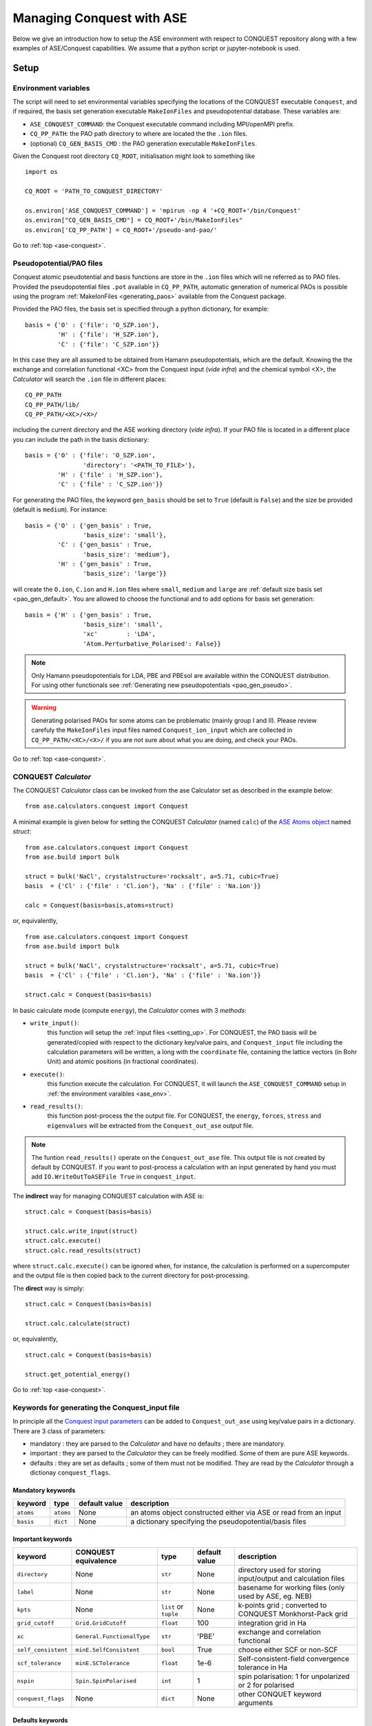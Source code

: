 .. _ase-conquest:

==========================================
Managing Conquest with ASE
==========================================

Below we give an introduction how to setup the ASE environment with respect
to CONQUEST repository along with a few examples of ASE/Conquest capabilities.
We assume that a python script or jupyter-notebook is used. 

.. _ase_setup:

Setup
-----

.. _ase_env:

Environment variables
+++++++++++++++++++++

The script will need to set environmental variables specifying the
locations of the CONQUEST executable ``Conquest``, and if required, the basis
set generation executable ``MakeIonFiles`` and pseudopotential database.
These variables are:

* ``ASE_CONQUEST_COMMAND``: the Conquest executable command including MPI/openMPI prefix.
* ``CQ_PP_PATH``: the PAO path directory to where are located the the ``.ion`` files.
* (optional) ``CQ_GEN_BASIS_CMD`` : the PAO generation executable ``MakeIonFiles``.

..
  Given the Conquest root directory ``CQ_ROOT`` which contains

..
    ::
    
    bin/
    docs/
    pseudo-and-pao/
    src/
    testsuite/
    tools/
    
Given the Conquest root directory ``CQ_ROOT``, initialisation might look to something like
::

    import os

    CQ_ROOT = 'PATH_TO_CONQUEST_DIRECTORY'
    
    os.environ['ASE_CONQUEST_COMMAND'] = 'mpirun -np 4 '+CQ_ROOT+'/bin/Conquest'
    os.environ["CQ_GEN_BASIS_CMD"] = CQ_ROOT+'/bin/MakeIonFiles"
    os.environ['CQ_PP_PATH'] = CQ_ROOT+'/pseudo-and-pao/'


Go to :ref:`top <ase-conquest>`.

.. _ase_pao:

Pseudopotential/PAO files
+++++++++++++++++++++++++

Conquest atomic pseudotential and basis functions are store in the ``.ion`` 
files which will ne referred as to PAO files. Provided the pseudopotential files ``.pot`` available in ``CQ_PP_PATH``, 
automatic generation of numerical PAOs is possible using the program :ref:`MakeIonFiles <generating_paos>` 
available from the Conquest package.

Provided the PAO files, the basis set is specified through a python dictionary, 
for example:
::

    basis = {'O' : {'file': 'O_SZP.ion'},
             'H' : {'file': 'H_SZP.ion'},
             'C' : {'file': 'C_SZP.ion'}}
             
In this case they are all assumed to be obtained from Hamann pseudopotentials,
which are the default. Knowing the the exchange and correlation functional <XC>
from the Conquest input (*vide infra*) and the chemical symbol <X>, the *Calculator*
will search the ``.ion`` file in different places:
::

    CQ_PP_PATH
    CQ_PP_PATH/lib/
    CQ_PP_PATH/<XC>/<X>/
    
including the current directory and the ASE working directory (*vide infra*). If
your PAO file is located in a different place you can include the path in the
basis dictionary:
::

    basis = {'O' : {'file': 'O_SZP.ion',
                    'directory': '<PATH_TO_FILE>'},
             'H' : {'file' : 'H_SZP.ion'},
             'C' : {'file' : 'C_SZP.ion'}}
 

For generating the PAO files, the keyword ``gen_basis`` should be set to ``True``
(default is ``False``) and the size be provided (default is ``medium``). 
For instance:
::

    basis = {'O' : {'gen_basis' : True,
                    'basis_size': 'small'},
             'C' : {'gen_basis' : True,
                    'basis_size': 'medium'},                             
             'H' : {'gen_basis' : True,
                    'basis_size': 'large'}}

will create the ``O.ion``, ``C.ion`` and ``H.ion`` files where ``small``, ``medium`` and ``large`` 
are :ref:`default size basis set <pao_gen_default>`. You are allowed to choose the functional and 
to add options for basis set generation:
::

    basis = {'H' : {'gen_basis' : True,
                    'basis_size': 'small',
                    'xc'        : 'LDA',
                    'Atom.Perturbative_Polarised': False}}
                    
.. note::
    Only Hamann pseudopotentials for LDA, PBE and PBEsol are available within
    the CONQUEST distribution. For using other functionals see
    :ref:`Generating new pseudopotentials <pao_gen_pseudo>`.

.. warning::
    Generating polarised PAOs for some atoms can be problematic (mainly group I 
    and II). Please review carefuly the ``MakeIonFiles`` input files
    named ``Conquest_ion_input`` which are collected in ``CQ_PP_PATH/<XC>/<X>/``
    if you are not sure about what you are doing, and check your PAOs.


Go to :ref:`top <ase-conquest>`.

.. _ase_calculator:

CONQUEST *Calculator*
+++++++++++++++++++++

The CONQUEST *Calculator* class can be invoked from the ase Calculator set as described
in the example below:
::

    from ase.calculators.conquest import Conquest

A minimal example is given below for setting the CONQUEST *Calculator* (named ``calc``) 
of the `ASE Atoms object <https://wiki.fysik.dtu.dk/ase/ase/atoms.html#module-ase.atoms>`_ 
named `struct`:
::

    from ase.calculators.conquest import Conquest
    from ase.build import bulk

    struct = bulk('NaCl', crystalstructure='rocksalt', a=5.71, cubic=True)    
    basis  = {'Cl' : {'file' : 'Cl.ion'}, 'Na' : {'file' : 'Na.ion'}}
        
    calc = Conquest(basis=basis,atoms=struct)

or, equivalently,
::

    from ase.calculators.conquest import Conquest
    from ase.build import bulk

    struct = bulk('NaCl', crystalstructure='rocksalt', a=5.71, cubic=True)    
    basis  = {'Cl' : {'file' : 'Cl.ion'}, 'Na' : {'file' : 'Na.ion'}}
        
    struct.calc = Conquest(basis=basis)


In basic calculate mode (compute ``energy``), the *Calculator* comes with 3 *methods*:    

* ``write_input()``: 
    this function will setup the :ref:`input files <setting_up>`. For CONQUEST, the PAO basis will be generated/copied with respect to the dictionary key/value pairs, and ``Conquest_input`` file including the calculation parameters will be written, a long with the ``coordinate`` file, containing the lattice vectors (in Bohr Unit) and atomic positions (in fractional coordinates).

* ``execute()``: 
    this function execute the calculation. For CONQUEST, it will launch the ``ASE_CONQUEST_COMMAND`` setup in :ref:`the environment varaibles <ase_env>`.

* ``read_results()``: 
    this function post-process the the output file. For CONQUEST, the ``energy``, ``forces``, ``stress`` and ``eigenvalues`` will be extracted from the ``Conquest_out_ase`` output file.

.. note::
    The funtion ``read_results()`` operate on the  ``Conquest_out_ase`` file. 
    This output file is not created by default by CONQUEST. If you want to post-process
    a calculation with an input generated by hand you must add ``IO.WriteOutToASEFile True``
    in ``conquest_input``.
    

The **indirect** way for managing CONQUEST calculation with ASE is:
::
    
    struct.calc = Conquest(basis=basis)    

    struct.calc.write_input(struct)    
    struct.calc.execute()    
    struct.calc.read_results(struct)    


where ``struct.calc.execute()`` can be ignored when, for instance, the calculation
is performed on a supercomputer and the output file is then copied back to the current 
directory for post-processing.


The **direct** way is simply:
::
    
    struct.calc = Conquest(basis=basis)    

    struct.calc.calculate(struct)

or, equivalently,
::
    
    struct.calc = Conquest(basis=basis)    

    struct.get_potential_energy() 

Go to :ref:`top <ase-conquest>`.

.. _ase_input:

Keywords for generating the Conquest_input file
+++++++++++++++++++++++++++++++++++++++++++++++

In principle all the `Conquest input parameters <https://conquest.readthedocs.io/en/latest/input_tags.html>`_
can be added to ``Conquest_out_ase`` using key/value pairs in a dictionary. There are 3 class of parameters:

* mandatory : they are parsed to the *Calculator* and have no defaults ; there are mandatory.
* important : they are parsed to the *Calculator* they can be freely modified. Some of them are pure ASE keywords.
* defaults : they are set as defaults ; some of them must not be modified. They are read by the *Calculator* through a dictionay ``conquest_flags``.


Mandatory keywords
^^^^^^^^^^^^^^^^^^

=================== =====================  ===============  ================================
keyword             type                   default value    description
=================== =====================  ===============  ================================
``atoms``           ``atoms``              None             an atoms object constructed either via ASE or read from an input
``basis``           ``dict``               None             a dictionary specifying the pseudopotential/basis files
=================== =====================  ===============  ================================

Important keywords
^^^^^^^^^^^^^^^^^^

=================== ==========================  =====================  ===============  ================================
keyword             CONQUEST equivalence        type                   default value    description
=================== ==========================  =====================  ===============  ================================
``directory``       None                        ``str``                None             directory used for storing input/output and calculation files
``label``           None                        ``str``                None             basename for working files (only used by ASE, eg. NEB)
``kpts``            None                        ``list`` or ``tuple``  None             k-points grid ; converted to CONQUEST Monkhorst-Pack grid 
``grid_cutoff``     ``Grid.GridCutoff``         ``float``              100              integration grid in Ha
``xc``              ``General.FunctionalType``  ``str``                'PBE'            exchange and correlation functional
``self_consistent`` ``minE.SelfConsistent``     ``bool``               True             choose either SCF or non-SCF
``scf_tolerance``   ``minE.SCTolerance``        ``float``              1e-6             Self-consistent-field convergence tolerance in Ha
``nspin``           ``Spin.SpinPolarised``      ``int``                 1               spin polarisation: 1 for unpolarized or 2 for polarised
``conquest_flags``  None                        ``dict``               None             other CONQUET keyword arguments
=================== ==========================  =====================  ===============  ================================


Defaults keywords
^^^^^^^^^^^^^^^^^^

===============================  =========  ===============  ================================
keyword                          type       default value    description
===============================  =========  ===============  ================================
``IO.WriteOutToASEFile``         ``bool``   True             write ASE output file ; **must always be True when using ASE for post-processing**
``IO.Iprint``                    ``int``    1                verbose for the output ; **must always be 1 when using ASE for post-processing**
``DM.SolutionMethod``            ``str``    'diagon'         'diagon' stands for diagonalisation other is 'ordern' (base on density matrix)
``General.PseudopotentialType``  ``str``    'Hamann'         kind of pseudopotential other type are 'siesta' and 'abinit'
``SC.MaxIters``                  ``int``    50               maximum number SCF cycles
``AtomMove.TypeOfRun``           ``str``    'static'         'static' stands for single (non)SCF other are 'md' or optimisation algorithms.
``Diag.SmearingType``            ``int``    1                1 for Methfessel-Paxton ; 0 for Fermi-Dirac
``Diag.kT``                      ``float``  0.001            smearing temperature in Ha
===============================  =========  ===============  ================================

..
  ``io.fractionalatomiccoords``    ``bool``   True             atomic coordinates format for the structure file (fractional or cartesian)
  ``basis.basisset``               ``str``    'PAOs'           type of basis set ; always 'PAOs' with ASE 

An example of more advanced Calculator setup is given below for a SCF calculation on BCC-Na
where for a PBE calculation using a k-point grid of :math:`6\times 6\times6` using the Fermi-Dirac
distribution for the occupation with a smearing of 0.005 Ha::

    struct = bulk('Na', crystalstructure='bcc', a=4.17, cubic=True)    
    basis  = {'Na' : {'file' : 'NaCQ.ion'}}
    
    conquest_flags = {'Diag.SmearingType': 0,
                      'Diag.kT'          : 0.005}
                      
    struct.calc = Conquest(directory      = 'Na_bcc_example',
                           grid_cutoff    = 90.0,
                           self_consistent= True,
                           xc    = 'PBE',
                           basis = basis,
                           kpts  = [6,6,6],
                           nspin = 1,
                           **conquest_flags)
    
    struct.get_potential_energy()

..
    A dictionary containing a small number of mandatory keywords, listed below:

    ::

    default_parameters = {
        'grid_cutoff'   : 100,     # DFT defaults
        'kpts'          : None,
        'xc'            : 'PBE',
        'scf_tolerance' : 1.0e-6,
        'nspin'         : 1,
        'general.pseudopotentialtype' : 'Hamann', # CONQUEST defaults
        'basis.basisset'              : 'PAOs',
        'io.iprint'                   : 2,
        'io.fractionalatomiccoords'   : True,
        'mine.selfconsistent'         : True,
        'sc.maxiters'                 : 50,
        'atommove.typeofrun'          : 'static',
        'dm.solutionmethod'           : 'diagon'}

    The first five key/value pairs are special DFT parameters, the grid cutoff, the
    k-point mesh, the exchange-correlation functional, the SCF tolerance and the
    number of spins respectively. The rest are CONQUEST-specific input flags.

..
    The atomic species blocks are handled slightly differently, with a dictionary of
    their own. If the ``.ion`` files are present in the calculation directory, they
    can be specified as follows:

    ::

  basis = {"H": {"valence_charge": 1.0,
                 "number_of_supports": 1,
                 "support_fn_range": 6.9},
           "O": {"valence_charge": 6.0,
                 "number_of_supports": 4,
                 "support_fn_range": 6.9}}

    If the basis set ``.ion`` files are present in the directory containing the ASE
    script are pressent and are named ``element.ion``, then the relevant parameters
    will be parsed from the ``.ion`` files and included when the input file is
    written and this dictionary can be omitted. It is more important when, for
    example, setting up a multisite calculation, when the number of contracted
    support functions is different from the number in the ``.ion`` file.

    ASE can also invoke the CONQUEST basis set generation tool, although care should
    be taken when generating basis sets:

    ::

      basis = {"H": {"basis_size": "minimal",
                 "pseudopotential_type": hamann",
                 "gen_basis": True},
           "O": {"basis_size": "minimal",
                 "pseudopotential_type": hamann",
                 "gen_basis": True}}

Finally, defaults and other input flags can be defined in a new dictionary, and
passed as an expanded set of keyword arguments.
::

  conquest_flags = {'DM.SolutionMethod' : 'ordern',
                    'DM.L_range'        : 12.0,
                    'minE.LTolerance'   : 1.0e-6}

Here is an example, combining the above. We set up a cubic diamond cell
containing 8 atoms, and perform a single point energy calculation using the
order(*N*) method (the default is diagonalisation, so we must specify all of the
order(*N*) flags). We don't define a basis set, instead providing keywords that
specify that a minimal basis set should be constructed using the MakeIonFiles
basis generation tool.

::

  import os
  from ase.build import bulk
  from ase.calculators.conquest import Conquest

  CQ_ROOT = 'PATH_TO_CONQUEST_DIRECTORY'
    
  os.environ['ASE_CONQUEST_COMMAND'] = 'mpirun -np 4 '+CQ_ROOT+'/bin/Conquest'
  os.environ["CQ_GEN_BASIS_CMD"] = CQ_ROOT+'/bin/MakeIonFiles"
  os.environ['CQ_PP_PATH'] = CQ_ROOT+'/pseudo-and-pao/'

  diamond = bulk('C', 'diamond', a=3.6, cubic=True)  # The atoms object
  conquest_flags = {'DM.SolutionMethod' : 'ordern',  # Conquest keywords
                    'DM.L_range'        : 12.0,
                    'minE.LTolerance'   : 1.0e-6}
                    
  basis = {'C': {'basis_size' : 'minimal', # Generate a minimal basis
                 'gen_basis'  : True}

  calc = Conquest(grid_cutoff = 80,    # Set the calculator keywords
                  xc = 'PBE',
                  self_consistent=True,
                  basis = basis,
                  nspin = 1,
                  **conquest_flags)
                  
  diamond.set_calculator(calc)             # attach the calculator to the atoms object
  energy = diamond.get_potential_energy()  # calculate the potential energy

Go to :ref:`top <ext-tools>`.

.. _et_ase_mssf:

Multisite support functions
+++++++++++++++++++++++++++

Multisite support functions require a few additional keywords in the atomic
species block, which can be specified as follows:

::

  basis = {'C': {"basis_size": 'medium',
                 "gen_basis": True,
                 "pseudopotential_type": "hamann",
                 "Atom.NumberofSupports": 4,
                 "Atom.MultisiteRange": 7.0,
                 "Atom.LFDRange": 7.0}}

Note that we are constructing a DZP basis set (size medium) with 13 primitive
support functions using ``MakeIonFiles``, and contracting it to multisite basis
of 4 support functions. The calculation requires a few more input flags, which
are specified in the ``other_keywords`` dictionary:

::

  other_keywords = {"Basis.MultisiteSF": True,
                    "Multisite.LFD": True,
                    "Multisite.LFD.Min.ThreshE": 1.0e-7,
                    "Multisite.LFD.Min.ThreshD": 1.0e-7,
                    "Multisite.LFD.Min.MaxIteration": 150,
                    }

Go to :ref:`top <ext-tools>`.

.. _et_ase_load_dm:

Loading the K/L matrix
++++++++++++++++++++++
   
Most calculation that involve incrementally moving atoms (molecular dynamics,
geometry optimisation, equations of state, nudged elastic band etc.) can be made
faster by using the K or L matrix from a previous calculation as the initial
guess for a subsequent calculation in which that atoms have been moved slightly.
This can be achieved by first performing a single point calculation to generate
the first K/L matrix, then adding the following keywords to the calculator:

::

  other_keywords = {"General.LoadL": True,
                    "SC.MakeInitialChargeFromK": True}

These keywords respectively cause the K or L matrix to be loaded from file(s)
``Kmatrix.i**.p*****``, and the initial charge density to be constructed from
this matrix. In all subsequent calculations, the K or L matrix will be written
at the end of the calculation and used as the initial guess for the subsequent
ionic step.

Go to :ref:`top <ext-tools>`.

.. _et_eos:

Equation of state
+++++++++++++++++

The following code computes the equation of state of diamond by doing single
point calculations on a uniform grid of the ``a`` lattice parameter. It then
interpolates the equation of state and uses ``matplotlib`` to generate a plot.

::

  import scipy as sp
  from ase.build import bulk
  from ase.io.trajectory import Trajectory
  from ase.calculators.conquest import Conquest


  # Construct a unit cell
  diamond = bulk('C', 'diamond', a=3.6, cubic=True)

  basis = {'C': {"basis_size": 'minimal', 
                 "gen_basis": True}}
                 
  calc = Conquest(grid_cutoff = 50,
                  xc = "PBE",
                  basis = basis,
                  kpts = [4,4,4])
                  
  diamond.set_calculator(calc)

  cell = diamond.get_cell()
  traj = Trajectory('diamond.traj', 'w') # save all results to trajectory

  for x in sp.linspace(0.95, 1.05, 5):   # grid for equation of state
    diamond.set_cell(cell*x, scale_atoms=True)
    diamond.get_potential_energy()
    traj.write(diamond)

  from ase.io import read
  from ase.eos import EquationOfState

  configs = read('diamond.traj@0:5')
  volumes = [diamond.get_volume() for diamond in configs]
  energies = [diamond.get_potential_energy() for diamond in configs]
  eos = EquationOfState(volumes, energies)
  v0, e0, B = eos.fit()

  import matplotlib
  eos.plot('diamond-eos.pdf')    # Plot the equation of state

Go to :ref:`top <ase-conquest>`.


